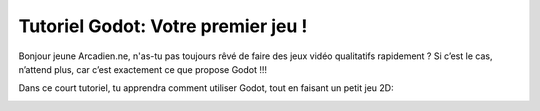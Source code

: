 =========
Tutoriel Godot: Votre premier jeu !
=========

Bonjour jeune Arcadien.ne, n'as-tu pas toujours rêvé de faire des jeux vidéo qualitatifs rapidement ?
Si c’est le cas, n’attend plus, car c’est exactement ce que propose Godot !!!

Dans ce court tutoriel, tu apprendra comment utiliser Godot, tout en faisant un petit jeu 2D:

.. image:: docs/img/preview.gif